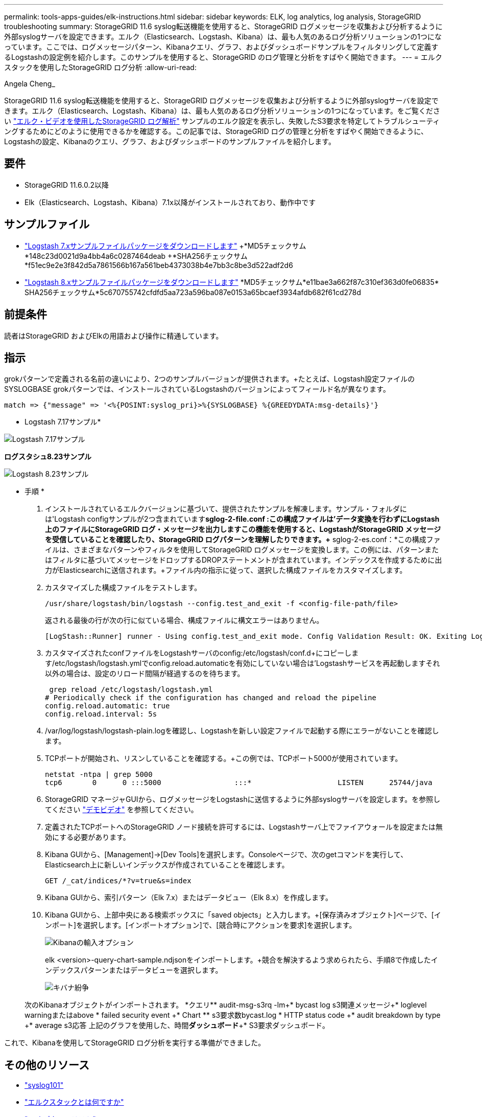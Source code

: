 ---
permalink: tools-apps-guides/elk-instructions.html 
sidebar: sidebar 
keywords: ELK, log analytics, log analysis, StorageGRID troubleshooting 
summary: StorageGRID 11.6 syslog転送機能を使用すると、StorageGRID ログメッセージを収集および分析するように外部syslogサーバを設定できます。エルク（Elasticsearch、Logstash、Kibana）は、最も人気のあるログ分析ソリューションの1つになっています。ここでは、ログメッセージパターン、Kibanaクエリ、グラフ、およびダッシュボードサンプルをフィルタリングして定義するLogstashの設定例を紹介します。このサンプルを使用すると、StorageGRID のログ管理と分析をすばやく開始できます。 
---
= エルクスタックを使用したStorageGRID ログ分析
:allow-uri-read: 


Angela Cheng_

[role="lead"]
StorageGRID 11.6 syslog転送機能を使用すると、StorageGRID ログメッセージを収集および分析するように外部syslogサーバを設定できます。エルク（Elasticsearch、Logstash、Kibana）は、最も人気のあるログ分析ソリューションの1つになっています。をご覧ください https://www.netapp.tv/details/29396["エルク・ビデオを使用したStorageGRID ログ解析"] サンプルのエルク設定を表示し、失敗したS3要求を特定してトラブルシューティングするためにどのように使用できるかを確認する。この記事では、StorageGRID ログの管理と分析をすばやく開始できるように、Logstashの設定、Kibanaのクエリ、グラフ、およびダッシュボードのサンプルファイルを紹介します。



== 要件

* StorageGRID 11.6.0.2以降
* Elk（Elasticsearch、Logstash、Kibana）7.1x以降がインストールされており、動作中です




== サンプルファイル

* link:../media/elk-config/elk7-sample.zip["Logstash 7.xサンプルファイルパッケージをダウンロードします"] +*MD5チェックサム*148c23d0021d9a4bb4a6c0287464deab +*SHA256チェックサム*f51ec9e2e3f842d5a7861566b167a561beb4373038b4e7bb3c8be3d522adf2d6
* link:../media/elk-config/elk8-sample.zip["Logstash 8.xサンプルファイルパッケージをダウンロードします"] +*MD5チェックサム*e11bae3a662f87c310ef363d0fe06835+* SHA256チェックサム*5c670755742cfdfd5aa723a596ba087e0153a65bcaef3934afdb682f61cd278d




== 前提条件

読者はStorageGRID およびElkの用語および操作に精通しています。



== 指示

grokパターンで定義される名前の違いにより、2つのサンプルバージョンが提供されます。+たとえば、Logstash設定ファイルのSYSLOGBASE grokパターンでは、インストールされているLogstashのバージョンによってフィールド名が異なります。

[listing]
----
match => {"message" => '<%{POSINT:syslog_pri}>%{SYSLOGBASE} %{GREEDYDATA:msg-details}'}
----
* Logstash 7.17サンプル*

image::../media/elk-config/logstash-7.17.fields-sample.png[Logstash 7.17サンプル]

*ログスタシュ8.23サンプル*

image::../media/elk-config/logstash-8.x.fields-sample.png[Logstash 8.23サンプル]

* 手順 *

. インストールされているエルクバージョンに基づいて、提供されたサンプルを解凍します。+サンプル・フォルダには'Logstash configサンプルが2つ含まれています+*sglog-2-file.conf :この構成ファイルは'データ変換を行わずにLogstash上のファイルにStorageGRID ログ・メッセージを出力しますこの機能を使用すると、LogstashがStorageGRID メッセージを受信していることを確認したり、StorageGRID ログパターンを理解したりできます。+* sglog-2-es.conf：*この構成ファイルは、さまざまなパターンやフィルタを使用してStorageGRID ログメッセージを変換します。この例には、パターンまたはフィルタに基づいてメッセージをドロップするDROPステートメントが含まれています。インデックスを作成するために出力がElasticsearchに送信されます。+ファイル内の指示に従って、選択した構成ファイルをカスタマイズします。
. カスタマイズした構成ファイルをテストします。
+
[listing]
----
/usr/share/logstash/bin/logstash --config.test_and_exit -f <config-file-path/file>
----
+
返される最後の行が次の行に似ている場合、構成ファイルに構文エラーはありません。

+
[listing]
----
[LogStash::Runner] runner - Using config.test_and_exit mode. Config Validation Result: OK. Exiting Logstash
----
. カスタマイズされたconfファイルをLogstashサーバのconfig:/etc/logstash/conf.d+にコピーします/etc/logstash/logstash.ymlでconfig.reload.automaticを有効にしていない場合は'Logstashサービスを再起動しますそれ以外の場合は、設定のリロード間隔が経過するのを待ちます。
+
[listing]
----
 grep reload /etc/logstash/logstash.yml
# Periodically check if the configuration has changed and reload the pipeline
config.reload.automatic: true
config.reload.interval: 5s
----
. /var/log/logstash/logstash-plain.logを確認し、Logstashを新しい設定ファイルで起動する際にエラーがないことを確認します。
. TCPポートが開始され、リスンしていることを確認する。+この例では、TCPポート5000が使用されています。
+
[listing]
----
netstat -ntpa | grep 5000
tcp6       0      0 :::5000                 :::*                    LISTEN      25744/java
----
. StorageGRID マネージャGUIから、ログメッセージをLogstashに送信するように外部syslogサーバを設定します。を参照してください https://www.netapp.tv/details/29396["デモビデオ"] を参照してください。
. 定義されたTCPポートへのStorageGRID ノード接続を許可するには、Logstashサーバ上でファイアウォールを設定または無効にする必要があります。
. Kibana GUIから、[Management]->[Dev Tools]を選択します。Consoleページで、次のgetコマンドを実行して、Elasticsearch上に新しいインデックスが作成されていることを確認します。
+
[listing]
----
GET /_cat/indices/*?v=true&s=index
----
. Kibana GUIから、索引パターン（Elk 7.x）またはデータビュー（Elk 8.x）を作成します。
. Kibana GUIから、上部中央にある検索ボックスに「saved objects」と入力します。+[保存済みオブジェクト]ページで、[インポート]を選択します。[インポートオプション]で、[競合時にアクションを要求]を選択します。
+
image::../media/elk-config/kibana-import-options.png[Kibanaの輸入オプション]

+
elk <version>-query-chart-sample.ndjsonをインポートします。+競合を解決するよう求められたら、手順8で作成したインデックスパターンまたはデータビューを選択します。

+
image::../media/elk-config/kibana-import-conflict.png[キバナ紛争]

+
次のKibanaオブジェクトがインポートされます。 +*クエリ*+* audit-msg-s3rq -lm+* bycast log s3関連メッセージ+* loglevel warningまたはabove +* failed security event +* Chart *+* s3要求数bycast.log +* HTTP status code +* audit breakdown by type +* average s3応答 上記のグラフを使用した、時間+*ダッシュボード*+* S3要求ダッシュボード。



これで、Kibanaを使用してStorageGRID ログ分析を実行する準備ができました。



== その他のリソース

* https://coralogix.com/blog/syslog-101-everything-you-need-to-know-to-get-started/["syslog101"]
* https://www.elastic.co/what-is/elk-stack["エルクスタックとは何ですか"]
* https://github.com/hpcugent/logstash-patterns/blob/master/files/grok-patterns["grokパターンリスト"]
* https://logz.io/blog/logstash-grok/["初心者向けのLogstashガイド: Grok"]
* https://coralogix.com/blog/a-practical-guide-to-logstash-syslog-deep-dive/["ログスタシュの実践的なガイド：syslogの詳細"]
* https://www.elastic.co/guide/en/kibana/master/document-explorer.html["Kibanaガイド–ドキュメントを参照してください"]
* https://docs.netapp.com/us-en/storagegrid-116/audit/index.html["StorageGRID 監査ログメッセージリファレンスです"]

